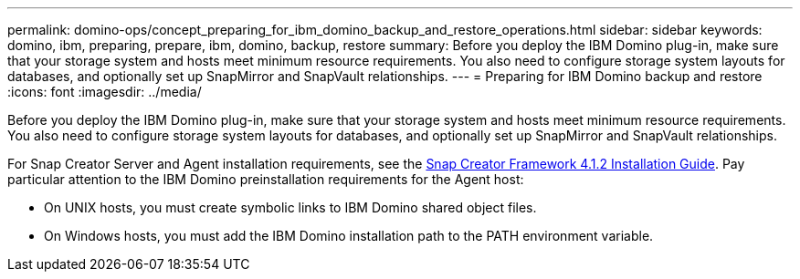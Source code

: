 ---
permalink: domino-ops/concept_preparing_for_ibm_domino_backup_and_restore_operations.html
sidebar: sidebar
keywords: domino, ibm, preparing, prepare, ibm, domino, backup, restore
summary: Before you deploy the IBM Domino plug-in, make sure that your storage system and hosts meet minimum resource requirements. You also need to configure storage system layouts for databases, and optionally set up SnapMirror and SnapVault relationships.
---
= Preparing for IBM Domino backup and restore
:icons: font
:imagesdir: ../media/

[.lead]
Before you deploy the IBM Domino plug-in, make sure that your storage system and hosts meet minimum resource requirements. You also need to configure storage system layouts for databases, and optionally set up SnapMirror and SnapVault relationships.

For Snap Creator Server and Agent installation requirements, see the https://library.netapp.com/ecm/ecm_download_file/ECMP12395424[Snap Creator Framework 4.1.2 Installation Guide]. Pay particular attention to the IBM Domino preinstallation requirements for the Agent host:

* On UNIX hosts, you must create symbolic links to IBM Domino shared object files.
* On Windows hosts, you must add the IBM Domino installation path to the PATH environment variable.

